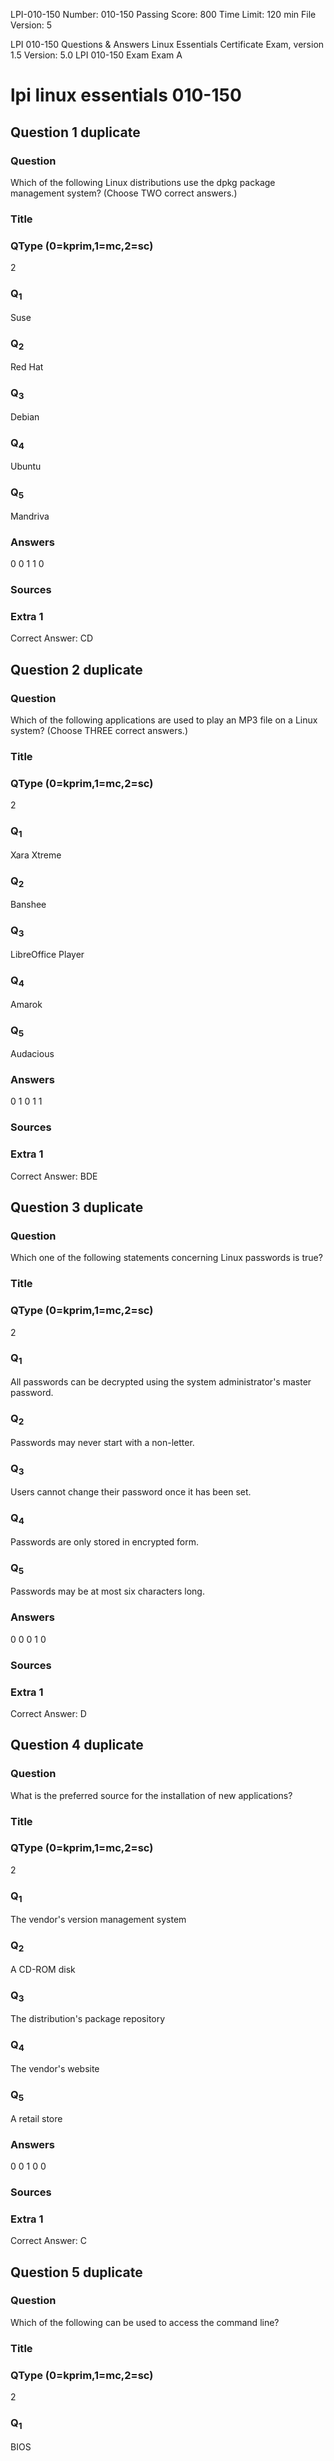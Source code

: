                                                  LPI-010-150
Number: 010-150
Passing Score: 800
Time Limit: 120 min
File Version: 5

LPI 010-150 Questions & Answers
Linux Essentials Certificate Exam, version 1.5
Version: 5.0
LPI 010-150 Exam
Exam A

* lpi linux essentials 010-150
:PROPERTIES:
:ANKI_DECK: lpi-linux-essentials-010-150-questions-bank
:ANKI_TAGS: lpi linux essentials 010-150
:END:
** Question 1 duplicate
*** Question
Which of the following Linux distributions use the dpkg package management system? (Choose TWO
correct answers.)
*** Title
*** QType (0=kprim,1=mc,2=sc)
2
*** Q_1
Suse
*** Q_2
Red Hat
*** Q_3
Debian
*** Q_4
Ubuntu
*** Q_5
Mandriva
*** Answers
0 0 1 1 0
*** Sources
*** Extra 1
Correct Answer: CD
** Question 2 duplicate
*** Question
Which of the following applications are used to play an MP3 file on a Linux system? (Choose THREE
correct answers.)
*** Title
*** QType (0=kprim,1=mc,2=sc)
2
*** Q_1
Xara Xtreme
*** Q_2
Banshee
*** Q_3
LibreOffice Player
*** Q_4
Amarok
*** Q_5
Audacious
*** Answers
0 1 0 1 1
*** Sources
*** Extra 1
Correct Answer: BDE
** Question 3 duplicate
:PROPERTIES:
:ANKI_NOTE_TYPE: AllInOne (kprim, mc, sc)
:ANKI_FAILURE_REASON: cannot create note because it is a duplicate
:END:
*** Question
Which one of the following statements concerning Linux passwords is true?
*** Title
*** QType (0=kprim,1=mc,2=sc)
2
*** Q_1
All passwords can be decrypted using the system administrator's master password.
*** Q_2
Passwords may never start with a non-letter.
*** Q_3
Users cannot change their password once it has been set.
*** Q_4
Passwords are only stored in encrypted form.
*** Q_5
Passwords may be at most six characters long.
*** Answers
0 0 0 1 0
*** Sources
*** Extra 1
Correct Answer: D
** Question 4 duplicate
:PROPERTIES:
:ANKI_NOTE_TYPE: AllInOne (kprim, mc, sc)
:ANKI_FAILURE_REASON: cannot create note because it is a duplicate
:END:
*** Question
What is the preferred source for the installation of new applications?
*** Title
*** QType (0=kprim,1=mc,2=sc)
2
*** Q_1
The vendor's version management system
*** Q_2
A CD-ROM disk
*** Q_3
The distribution's package repository
*** Q_4
The vendor's website
*** Q_5
A retail store
*** Answers
0 0 1 0 0
*** Sources
*** Extra 1
Correct Answer: C
** Question 5 duplicate
*** Question
Which of the following can be used to access the command line?
*** Title
*** QType (0=kprim,1=mc,2=sc)
2
*** Q_1
BIOS
*** Q_2
Terminal
*** Q_3
XWindow
*** Q_4
Firefox
*** Q_5
Xargs
*** Answers
0 1 0 0 0
*** Sources
*** Extra 1
Correct Answer: B
** Question 6 duplicate
*** Question
Which Linux distribution is used as a basis for the creation of Ubuntu Linux?
*** Title
*** QType (0=kprim,1=mc,2=sc)
2
*** Q_1
Red Hat Linux
*** Q_2
Arch Linux
*** Q_3
SUSE Linux
*** Q_4
Gentoo Linux
*** Q_5
Debian Linux
*** Answers
0 0 0 0 1
*** Sources
*** Extra 1
Correct Answer: E
** Question 7 duplicate
*** Question
Which of the following programs is not a graphical web browser?
*** Title
*** QType (0=kprim,1=mc,2=sc)
2
*** Q_1
Konqueror
*** Q_2
Firefox
*** Q_3
Links
*** Q_4
Opera
*** Q_5
Chrome
*** Answers
0 0 1 0 0
*** Sources
*** Extra 1
Correct Answer: C
** Question 8 duplicate
*** Question
What does LAMP mean?
*** Title
*** QType (0=kprim,1=mc,2=sc)
2
*** Q_1
The Linux Advanced Mode Programming Interface which gives advanced capabilities to application developers.
*** Q_2
The bus ID of an attached USB device that emits light.
*** Q_3
Short for Lightweight Access Management Protocol which synchronizes permissions in a network.
*** Q_4
The combination of Linux, Apache, MySQL and PHP or other programming languages.
*** Q_5
Short for lamport-clock which is important in distributed network computing.
*** Answers
0 0 0 1 0
*** Sources
*** Extra 1
Correct Answer: D
** Question 9 duplicate
*** Question
Which of the following is a Linux based operating system for use on mobile devices?
*** Title
*** QType (0=kprim,1=mc,2=sc)
2
*** Q_1
iOS
*** Q_2
CentOS
*** Q_3
Android
*** Q_4
Debian
*** Answers
0 0 1 0 0
*** Sources
*** Extra 1
Correct Answer: C
** Question 10 duplicate
*** Question
Which one of the following is true about Open Source software?
*** Title
*** QType (0=kprim,1=mc,2=sc)
2
*** Q_1
Open Source software can not be copied for free.
*** Q_2
Open Source software is available for commercial use.
*** Q_3
The freedom to redistribute copies must include binary or executable forms of the software but not the source code.
*** Q_4
Open Source software is not for sale.
*** Answers
0 1 0 0 0
*** Sources
*** Extra 1
Correct Answer: B
** Question 11 duplicate
*** Question
What is the first character for file or directory names if they should not be displayed by commands such as
ls unless specifically requested?
*** Title
*** QType (0=kprim,1=mc,2=sc)
2
*** Q_1
\ (backslash)
*** Q_2
. (dot)
*** Q_3
- (minus)
*** Q_4
_ (underscore)
*** Answers
0 1 0 0 0
*** Sources
*** Extra 1
Correct Answer: B
** Question 12 duplicate
*** Question
Which of the following commands moves the directory ~/summer-vacation and its content to ~/
vacation/2011?
*** Title
*** QType (0=kprim,1=mc,2=sc)
2
*** Q_1
mv ~/vacation/2011 ~/summer-vacation
*** Q_2
move -R ~/summer-vacation ~/vacation/2011
*** Q_3
mv /home/summer-vacation /home/vacation/2011
*** Q_4
mv ~/summer-vacation ~/vacation/2011
*** Q_5
mv -R ~/summer-vacation ~/vacation/2011
*** Answers
0 0 0 1 0
*** Sources
*** Extra 1
Correct Answer: D
** Question 13 duplicate
*** Question
Which option will cause the echo command NOT to output a trailing newline?
*** Title
*** QType (0=kprim,1=mc,2=sc)
2
*** Q_1
-e
*** Q_2
-p
*** Q_3
-n
*** Q_4
-s
*** Answers
0 0 1 0 0
*** Sources
*** Extra 1
Correct Answer: C
** Question 14 duplicate
*** Question
Which commands provide help for a specific Linux command? (Choose TWO correct answers.)
*** Title
*** QType (0=kprim,1=mc,2=sc)
2
*** Q_1
info
*** Q_2
man
*** Q_3
helpme
*** Q_4
ask
*** Q_5
whatdoes
*** Answers
1 1 0 0 0
*** Sources
*** Extra 1
Correct Answer: AB
** Question 15 duplicate
*** Question
Which of the following are correct commands for changing the current directory to the user's home?
(Choose TWO answers)
*** Title
*** QType (0=kprim,1=mc,2=sc)
2
*** Q_1
cd /home
*** Q_2
cd ~
*** Q_3
cd ..
*** Q_4
cd
*** Q_5
cd /
*** Answers
0 1 0 1 0
*** Sources
*** Extra 1
Correct Answer: BD
** Question 16 duplicate
*** Question
Which command line can be used to search help files that mention the word "copy"?
*** Title
*** QType (0=kprim,1=mc,2=sc)
2
*** Q_1
man -k copy
*** Q_2
whatis copy
*** Q_3
man copy
*** Q_4
copy help
*** Q_5
copy help
*** Answers
1 0 0 0 0
*** Sources
*** Extra 1
Correct Answer: A
** Question 17 duplicate
*** Question
Which command lists all files in the current directory that start with a capital letter?
*** Title
*** QType (0=kprim,1=mc,2=sc)
2
*** Q_1
ls [A-Z]*
*** Q_2
ls A-Z
*** Q_3
ls A-Z*
*** Q_4
ls --uppercasefiles
*** Q_5
list-uppercase-files
*** Answers
1 0 0 0 0
*** Sources
*** Extra 1
Correct Answer: A
** Question 18 duplicate
*** Question
Which command shows if /usr/bin is in the current shell search path?
*** Title
*** QType (0=kprim,1=mc,2=sc)
2
*** Q_1
cat PATH
*** Q_2
echo $PATH
*** Q_3
echo %PATH
*** Q_4
cat $PATH
*** Q_5
echo %PATH%
*** Answers
0 1 0 0 0
*** Sources
*** Extra 1
Correct Answer: B
** Question 19 duplicate
*** Question
Which of the following commands will display a list of all files in the current directory, including those that
may be hidden?
*** Title
*** QType (0=kprim,1=mc,2=sc)
2
*** Q_1
ls -a
*** Q_2
ls --hidden
*** Q_3
ls -h
*** Q_4
ls a
*** Answers
1 0 0 0 0
*** Sources
*** Extra 1
Correct Answer: A
** Question 20 duplicate
*** Question
Which of the following commands increases the number of elements in a directory? (Choose TWO
answers)
*** Title
*** QType (0=kprim,1=mc,2=sc)
2
*** Q_1
touch newfile
*** Q_2
create newfile
*** Q_3
ls newfile
*** Q_4
rmdir newdirectory
*** Q_5
mkdir newdirectory
*** Answers
1 0 0 0 1
*** Sources
*** Extra 1
Correct Answer: AE
** Question 21 duplicate
*** Question
What command would you use to get comprehensive documentation about any command in Linux?
*** Title
*** QType (0=kprim,1=mc,2=sc)
2
*** Q_1
help command
*** Q_2
echo command
*** Q_3
locate command
*** Q_4
man command
*** Q_5
get command
*** Answers
0 0 0 1 0
*** Sources
*** Extra 1
Correct Answer: D
Topic 3, The Power of the Command Line
** Question 22 duplicate
*** Question
:PROPERTIES:
:ANKI_NOTE_TYPE: AllInOne (kprim, mc, sc)
:ANKI_FAILURE_REASON: Missing fields
:END:
*** Question
How is it possible to determine if an executable file is a shell script which is read by Bash?
*** Title
*** QType (0=kprim,1=mc,2=sc)
2
*** Q_1
The r bit is set.
*** Q_2
The file must end with .sh.
*** Q_3
The first line starts with #!/bin/bash.
*** Q_4
/bin/bash has to be run in debug mode.
*** Q_5
Scripts are never executable files.
*** Answers
0 0 1 0 0
*** Sources
*** Extra 1
Correct Answer: C
** Question 23
:PROPERTIES:
:ANKI_NOTE_TYPE: AllInOne (kprim, mc, sc)
:ANKI_NOTE_ID: 1670220386132
:END:
*** Question
Which of the following commands can be used to view a file and do search operations within it while
viewing the contents?
*** Title
*** QType (0=kprim,1=mc,2=sc)
2
*** Q_1
less
*** Q_2
find
*** Q_3
grep
*** Q_4
report
*** Q_5
see
*** Answers
1 0 0 0 0
*** Sources
*** Extra 1
Correct Answer: A
** Question 24 duplicate
*** Question
Which function does a shell program serve?
*** Title
*** QType (0=kprim,1=mc,2=sc)
2
*** Q_1
It provides a graphical environment.
*** Q_2
It is responsible for establishing a connection to another computer.
*** Q_3
It receives user commands and executes them.
*** Q_4
It is responsible for logging a user into the system.
*** Answers
0 0 1 0 0
*** Sources
*** Extra 1
Correct Answer: C
** Question 25 duplicate
*** Question
Which of the following commands can be used to extract files from an archive?
*** Title
*** QType (0=kprim,1=mc,2=sc)
2
*** Q_1
tar -vf
*** Q_2
tar -xvf
*** Q_3
tar -evf
*** Q_4
tar -e
*** Q_5
tar v
*** Answers
0 1 0 0 0
*** Sources
*** Extra 1
Correct Answer: B
** Question 26 duplicate
*** Question
:PROPERTIES:
:ANKI_NOTE_TYPE: AllInOne (kprim, mc, sc)
:ANKI_FAILURE_REASON: Missing fields
:END:
*** Question
How could one search for the file foo.txt under the directory /home?
*** Title
*** QType (0=kprim,1=mc,2=sc)
2
*** Q_1
search /home -file foo.txt
*** Q_2
search /home foo.txt
*** Q_3
find /home -file foo.txt
*** Q_4
find /home -name foo.txt
*** Q_5
find /home foo.txt
*** Answers
0 0 0 1 0
*** Sources
*** Extra 1
Correct Answer: D
** Question 27 duplicate
*** Question
What is the output of the following command?
tail -n 20 test.txt
*** Title
*** QType (0=kprim,1=mc,2=sc)
2
*** Q_1
The first 20 lines of test.txt.
*** Q_2
The last 20 lines of test.txt omitting the blank lines.
*** Q_3
The last 20 lines of test.txt with line numbers.
*** Q_4
The last 20 lines of test.txt including blank lines.
*** Answers
0 0 0 1 0
*** Sources
*** Extra 1
Correct Answer: D
** Question 28 duplicate
*** Question
Which commands will archive /home and its content to /mnt/backup? (Choose TWO correct answers.)
*** Title
*** QType (0=kprim,1=mc,2=sc)
2
*** Q_1
cp -ar /home /mnt/backup
*** Q_2
mv /home /mnt/backup
*** Q_3
sync -r /home /mnt/backup
*** Q_4
tar -cf /mnt/backup/archive.tar /home
*** Q_5
copy -r /home /mnt/backup
*** Answers
1 0 0 1 0
*** Sources
*** Extra 1
Correct Answer: AD
** Question 29 duplicate
*** Question
Why is the file data.txt empty after executing sort data.txt > data.txt?
*** Title
*** QType (0=kprim,1=mc,2=sc)
2
*** Q_1
Because, if data.txt is empty now, it must have been empty before.
*** Q_2
Because sort cannot sort text files, only binary files.
*** Q_3
Because sort detects that both files are the same.
*** Q_4
Because the file gets truncated before sort is executed.
*** Answers
0 0 0 1 0
*** Sources
*** Extra 1
Correct Answer: D
** Question 30 duplicate
*** Question
What keyword is missing from the following segment of the shell script?
for i in *; _____
cat $i
done
*** Title
*** QType (0=kprim,1=mc,2=sc)
2
*** Q_1
do
*** Q_2
then
*** Q_3
enod
*** Q_4
fi
*** Q_5
run
*** Answers
1 0 0 0 0
*** Sources
*** Extra 1
Correct Answer: A
** Question 31 duplicate
*** Question
Which of the following statements may be used to access the second command line argument to a script?
*** Title
*** QType (0=kprim,1=mc,2=sc)
2
*** Q_1
"$ARG2"
*** Q_2
$1
*** Q_3
"$2"
*** Q_4
"$1"
*** Q_5
'$2'
*** Answers
0 0 1 0 0
*** Sources
*** Extra 1
Correct Answer: C
** Question 32
:PROPERTIES:
:ANKI_NOTE_TYPE: AllInOne (kprim, mc, sc)
:ANKI_NOTE_ID: 1670220765480
:END:
*** Question
Which of the following commands will output all of the lines that contain either the string Fred or fred?
(Choose TWO correct answers.)
*** Title
*** QType (0=kprim,1=mc,2=sc)
2
*** Q_1
grep -v fred data_file
*** Q_2
grep '[f]red' data_file
*** Q_3
egrep fred data_file
*** Q_4
grep '[Ff]red' data_file
*** Q_5
grep -i fred data_file
*** Answers
0 0 0 1 1
*** Sources
*** Extra 1
Correct Answer: DE
** Question 33
:PROPERTIES:
:ANKI_NOTE_TYPE: AllInOne (kprim, mc, sc)
:ANKI_NOTE_ID: 1670220950130
:END:
*** Question
The output of the program date should be saved in the variable actdat.
What is the correct statement?
*** Title
*** QType (0=kprim,1=mc,2=sc)
2
*** Q_1
actdat=`date`
*** Q_2
set actdat='date'
*** Q_3
date | actdat
*** Q_4
date > $actdat
*** Q_5
actdat=date
*** Answers
1 0 0 0 0
*** Sources
*** Extra 1
Correct Answer: A
** Question 34 duplicate
*** Question
How can the current directory and its subdirectories be searched for the file named MyFile.xml?
*** Title
*** QType (0=kprim,1=mc,2=sc)
2
*** Q_1
find . -name MyFile.xml
*** Q_2
grep MyFile.xml | find
*** Q_3
grep -r MyFile.xml .
*** Q_4
less MyFile.xml
*** Q_5
search Myfile.xml ./
*** Answers
1 0 0 0 0
*** Sources
*** Extra 1
Correct Answer: A
** Question 35 duplicate
*** Question
Which of the following commands will set the variable text to olaf is home? (Select TWO answers)
*** Title
*** QType (0=kprim,1=mc,2=sc)
2
*** Q_1
text=olaf\ is\ home
*** Q_2
text=$olaf is home
*** Q_3
$text='olaf is home'
*** Q_4
text=='olaf is home'
*** Q_5
text="olaf is home"
*** Answers
1 0 0 0 1
*** Sources
*** Extra 1
Correct Answer: AE
** Question 36 duplicate
*** Question
Which of the following commands will create an archive file, named backup.tar, containing all the files from
the directory /home?
*** Title
*** QType (0=kprim,1=mc,2=sc)
2
*** Q_1
tar /home backup.tar
*** Q_2
tar -cf /home backup.tar
*** Q_3
tar -xf /home backup.tar
*** Q_4
tar -xf backup.tar /home
*** Q_5
tar -cf backup.tar /home
*** Answers
0 0 0 0 1
*** Sources
*** Extra 1
Correct Answer: E
** Question 37 duplicate
*** Question
Which command will display the last line of the file foo.txt?
*** Title
*** QType (0=kprim,1=mc,2=sc)
2
*** Q_1
head -n 1 foo.txt
*** Q_2
tail foo.txt
*** Q_3
last -n 1 foo.txt
*** Q_4
tail -n 1 foo.txt
*** Answers
0 0 0 1 0
*** Sources
*** Extra 1
Correct Answer: D
** Question 38 duplicate
*** Question
How can the normal output of a command be written to a file while discarding the error output?
*** Title
*** QType (0=kprim,1=mc,2=sc)
2
*** Q_1
command >2>file 1&>/dev/null
*** Q_2
command < output > /dev/null
*** Q_3
command > discard-error > file
*** Q_4
command > /dev/null 2&>1 output
*** Q_5
command >file 2>/dev/null
*** Answers
0 0 0 0 1
*** Sources
*** Extra 1
Correct Answer: E
** Question 39 duplicate
*** Question
Which of the following commands can be used to extract content from a tar file?
*** Title
*** QType (0=kprim,1=mc,2=sc)
2
*** Q_1
tar -xvf
*** Q_2
tar -vf
*** Q_3
tar -e
*** Q_4
tar -c
*** Q_5
tar v
*** Answers
1 0 0 0 0
*** Sources
*** Extra 1
Correct Answer: A
Topic 4, The Linux Operating System
** Question 40 duplicate
*** Question
Which of the following is a combined audio/video interface for transmission of digital data?
*** Title
*** QType (0=kprim,1=mc,2=sc)
2
*** Q_1
ATI
*** Q_2
DVD
*** Q_3
HDMI
*** Q_4
VGA
*** Q_5
DVI
*** Answers
0 0 1 0 0
*** Sources
*** Extra 1
Correct Answer: C
** Question 41 duplicate
*** Question
Which of the following commands is used to look up the current IP address of a system?
*** Title
*** QType (0=kprim,1=mc,2=sc)
2
*** Q_1
less /proc/net/ipconfig
*** Q_2
ifconfig
*** Q_3
showip
*** Q_4
ipconfig
*** Q_5
sysinfo | grep ipaddress
*** Answers
0 1 0 0 0
*** Sources
*** Extra 1
Correct Answer: B
** Question 42 duplicate
*** Question
Which of the following hardware devices links a number of computers together to form an Ethernet LAN?
*** Title
*** QType (0=kprim,1=mc,2=sc)
2
*** Q_1
Server
*** Q_2
Switch
*** Q_3
Connector
*** Q_4
Access point
*** Q_5
Terminal
*** Answers
0 1 0 0 0
*** Sources
*** Extra 1
Correct Answer: B
** Question 43 duplicate
*** Question
What is the number called that is used to identify a process?
*** Title
*** QType (0=kprim,1=mc,2=sc)
2
*** Q_1
Proc Num
*** Q_2
PIN
*** Q_3
Process Entry
*** Q_4
PID
*** Answers
0 0 0 1 0
*** Sources
*** Extra 1
Correct Answer: D
** Question 44 duplicate
*** Question
Which criteria are useful when deciding which operating system to use? (Choose THREE correct answers.)
*** Title
*** QType (0=kprim,1=mc,2=sc)
2
*** Q_1
License costs.
*** Q_2
Ideological preferences of the system administrator.
*** Q_3
Linux can do everything, there is no need for further evaluation.
*** Q_4
Availability of mandatory applications and tools.
*** Q_5
Skills of the administrators and staff.
*** Answers
1 0 0 1 1
*** Sources
*** Extra 1
Correct Answer: ADE
** Question 45
:PROPERTIES:
:ANKI_NOTE_TYPE: AllInOne (kprim, mc, sc)
:ANKI_NOTE_ID: 1670221311030
:END:
*** Question
Which of the following commands are used to view memory usage? (Choose TWO correct answers.)
*** Title
*** QType (0=kprim,1=mc,2=sc)
2
*** Q_1
memory
*** Q_2
top
*** Q_3
ps
*** Q_4
free
*** Q_5
nice
*** Answers
0 1 0 1 0
*** Sources
*** Extra 1
Correct Answer: BD
** Question 46
:PROPERTIES:
:ANKI_NOTE_TYPE: AllInOne (kprim, mc, sc)
:ANKI_NOTE_ID: 1670221311657
:END:
*** Question
Which of the following directories is often used to store log files?
*** Title
*** QType (0=kprim,1=mc,2=sc)
2
*** Q_1
/home
*** Q_2
/var
*** Q_3
/temp
*** Q_4
/dev
*** Q_5
/usr
*** Answers
0 1 0 0 0
*** Sources
*** Extra 1
Correct Answer: B
** Question 47
:PROPERTIES:
:ANKI_NOTE_TYPE: AllInOne (kprim, mc, sc)
:ANKI_NOTE_ID: 1670221312305
:END:
*** Question
Identify the proper device for the third partition, on the second hard disk, on the first IDE controller on a PC
system.
*** Title
*** QType (0=kprim,1=mc,2=sc)
2
*** Q_1
/dev/hdb3
*** Q_2
/dev/hd1b3
*** Q_3
/dev/hdc1d2p3
*** Q_4
dev/hdc1a3
*** Q_5
dev/hdc1b3
*** Answers
1 0 0 0 0
*** Sources
*** Extra 1
Correct Answer: A
** Question 48
:PROPERTIES:
:ANKI_NOTE_TYPE: AllInOne (kprim, mc, sc)
:ANKI_NOTE_ID: 1670221312905
:END:
*** Question
A Linux computer has no access to the internet.
Which command displays information about the network
gateway for the system?
*** Title
*** QType (0=kprim,1=mc,2=sc)
2
*** Q_1
traceroute
*** Q_2
ifconfig
*** Q_3
gateway
*** Q_4
route
*** Q_5
ipconfig
*** Answers
0 0 0 1 0
*** Sources
*** Extra 1
Correct Answer: D
** Question 49 duplicate
*** Question
Where is the BIOS located?
*** Title
*** QType (0=kprim,1=mc,2=sc)
2
*** Q_1
RAM
*** Q_2
Hard drive
*** Q_3
Motherboard
*** Q_4
LCD monitor
*** Answers
0 0 1 0 0
*** Sources
*** Extra 1
Correct Answer: C
** Question 50 duplicate
*** Question
Which network interface always exists in a Linux system?
*** Title
*** QType (0=kprim,1=mc,2=sc)
2
*** Q_1
lo
*** Q_2
sit0
*** Q_3
wlan0
*** Q_4
vlan0
*** Q_5
eth0
*** Answers
1 0 0 0 0
*** Sources
*** Extra 1
Correct Answer: A
** Question 51 duplicate
*** Question
Which command will display running process information in real time?
*** Title
*** QType (0=kprim,1=mc,2=sc)
2
*** Q_1
top
*** Q_2
show current
*** Q_3
ps current
*** Q_4
process
*** Answers
1 0 0 0 0
*** Sources
*** Extra 1
Correct Answer: A
** Question 52 duplicate
*** Question
After installing a new package, in which directory are you most likely find its configuration file?
*** Title
*** QType (0=kprim,1=mc,2=sc)
2
*** Q_1
/lib
*** Q_2
/conf
*** Q_3
/etc
*** Q_4
/usr
*** Q_5
/opt
*** Answers
0 0 1 0 0
*** Sources
*** Extra 1
Correct Answer: C
** Question 53 duplicate
*** Question
Which of the following Ubuntu releases is considered most stable and fit to use for business purposes?
*** Title
*** QType (0=kprim,1=mc,2=sc)
2
*** Q_1
LTS
*** Q_2
Xubuntu
*** Q_3
Ubuntu Vanilla
*** Q_4
Kubuntu
*** Q_5
Xubuntu Server
*** Answers
1 0 0 0 0
*** Sources
*** Extra 1
Correct Answer: A
** Question 54 duplicate
*** Question
What is the command that will show system boot time messages?
*** Title
*** QType (0=kprim,1=mc,2=sc)
2
*** Q_1
dmesg
*** Q_2
echo
*** Q_3
lspci
*** Q_4
display system boot
*** Q_5
messages
*** Answers
1 0 0 0 0
*** Sources
*** Extra 1
Correct Answer: A
** Question 55 duplicate
*** Question
Which of the following filesystems is most commonly used for Linux distributions?
*** Title
*** QType (0=kprim,1=mc,2=sc)
2
*** Q_1
HFS+
*** Q_2
ext4
*** Q_3
FAT32
*** Q_4
NTFS
*** Answers
0 1 0 0 0
*** Sources
*** Extra 1
Correct Answer: B
Topic 5, Security and File Permissions
** Question 56 duplicate
*** Question
Which permissions should be given to a file that needs to be opened and edited by the file's owner and
opened read-only by the file's group?
*** Title
*** QType (0=kprim,1=mc,2=sc)
2
*** Q_1
0751
*** Q_2
0466
*** Q_3
0540
*** Q_4
0640
*** Q_5
0444
*** Answers
0 0 0 1 0
*** Sources
*** Extra 1
Correct Answer: D
** Question 57 duplicate
*** Question
Which of the following commands can be used to determine the time of the last login of a given user?
*** Title
*** QType (0=kprim,1=mc,2=sc)
2
*** Q_1
showlog
*** Q_2
recent
*** Q_3
last
*** Q_4
history
*** Q_5
login
*** Answers
0 0 1 0 0
*** Sources
*** Extra 1
Correct Answer: C
** Question 58 duplicate
*** Question
What permissions are set on a file with the command chmod 654 file.txt?
*** Title
*** QType (0=kprim,1=mc,2=sc)
2
*** Q_1
drw-r-xr--
*** Q_2
d--wxr-x--
*** Q_3
--wxr-x--x
*** Q_4
-rwxrw---x
*** Q_5
-rw-r-xr--
*** Answers
0 0 0 0 1
*** Sources
*** Extra 1
Correct Answer: E
** Question 59 duplicate
*** Question
Which statements about the directory /etc/skel are correct? (Choose TWO answers)
*** Title
*** QType (0=kprim,1=mc,2=sc)
2
*** Q_1
The personal settings of root are in this directory.
*** Q_2
The files from the directory are copied to the home directory of the new user when starting the system.
*** Q_3
The files from the directory are copied to the home directory of a new user when the account is created.
*** Q_4
The directory contains a default set of configuration files used by the useradd command.
*** Q_5
The directory contains the global settings for the Linux system.
*** Answers
0 0 1 1 0
*** Sources
*** Extra 1
Correct Answer: CD
** Question 60
:PROPERTIES:
:ANKI_NOTE_TYPE: AllInOne (kprim, mc, sc)
:ANKI_NOTE_ID: 1670221785607
:END:
*** Question
The following line is found in which system file?
root:x:0:0::/root:/bin/bash
*** Title
*** QType (0=kprim,1=mc,2=sc)
2
*** Q_1
/etc/user.conf
*** Q_2
/etc/shadow
*** Q_3
/etc/passwd
*** Q_4
/usr/bin/shadow
*** Q_5
/etc/password
*** Answers
0 0 1 0 0
*** Sources
*** Extra 1
Correct Answer: C
** Question 61
:PROPERTIES:
:ANKI_NOTE_TYPE: AllInOne (kprim, mc, sc)
:ANKI_NOTE_ID: 1670221786283
:END:
*** Question
Given the following directory permissions:
drwxrwxrwt 14 root root 36864 2012-03-02 11:17 /tmp
What does the letter t at the end of drwxrwxrwt indicate?
*** Title
*** QType (0=kprim,1=mc,2=sc)
2
*** Q_1
It is the sticky bit that causes all commands in this directory to be launched as root.
*** Q_2
It means that even though the directory is globally writable only the owner can delete their own files.
*** Q_3
It makes the directory accessible for everybody.
*** Q_4
It indicates that this directory contains only temporary files that may be deleted.
*** Q_5
It is a temporary bit that prevents launching commands in this directory.
*** Answers
0 1 0 0 0
*** Sources
*** Extra 1
Correct Answer: B
** Question 62
:PROPERTIES:
:ANKI_NOTE_TYPE: AllInOne (kprim, mc, sc)
:ANKI_NOTE_ID: 1670221787033
:END:
*** Question
When a new user is added, where does the user ID get stored?
*** Title
*** QType (0=kprim,1=mc,2=sc)
2
*** Q_1
/etc/users
*** Q_2
/etc/realm
*** Q_3
/etc/pass
*** Q_4
/etc/shpasswd
*** Q_5
/etc/passwd
*** Answers
0 0 0 0 1
*** Sources
*** Extra 1
Correct Answer: E
** Question 63
:PROPERTIES:
:ANKI_NOTE_TYPE: AllInOne (kprim, mc, sc)
:ANKI_NOTE_ID: 1670221787657
:END:
*** Question
What are the three sets of permissions for a file?
*** Title
*** QType (0=kprim,1=mc,2=sc)
2
*** Q_1
user, group, others
*** Q_2
administrator, group, others
*** Q_3
user, standard user, others
*** Q_4
administrator, standard user, others
*** Answers
1 0 0 0 0
*** Sources
*** Extra 1
Correct Answer: A
** Question 64 duplicate
*** Question
Which command displays the list of groups to which a user belongs?
*** Title
*** QType (0=kprim,1=mc,2=sc)
2
*** Q_1
whoami
*** Q_2
lsgroup
*** Q_3
who
*** Q_4
id
*** Answers
0 0 0 1 0
*** Sources
*** Extra 1
Correct Answer: D
